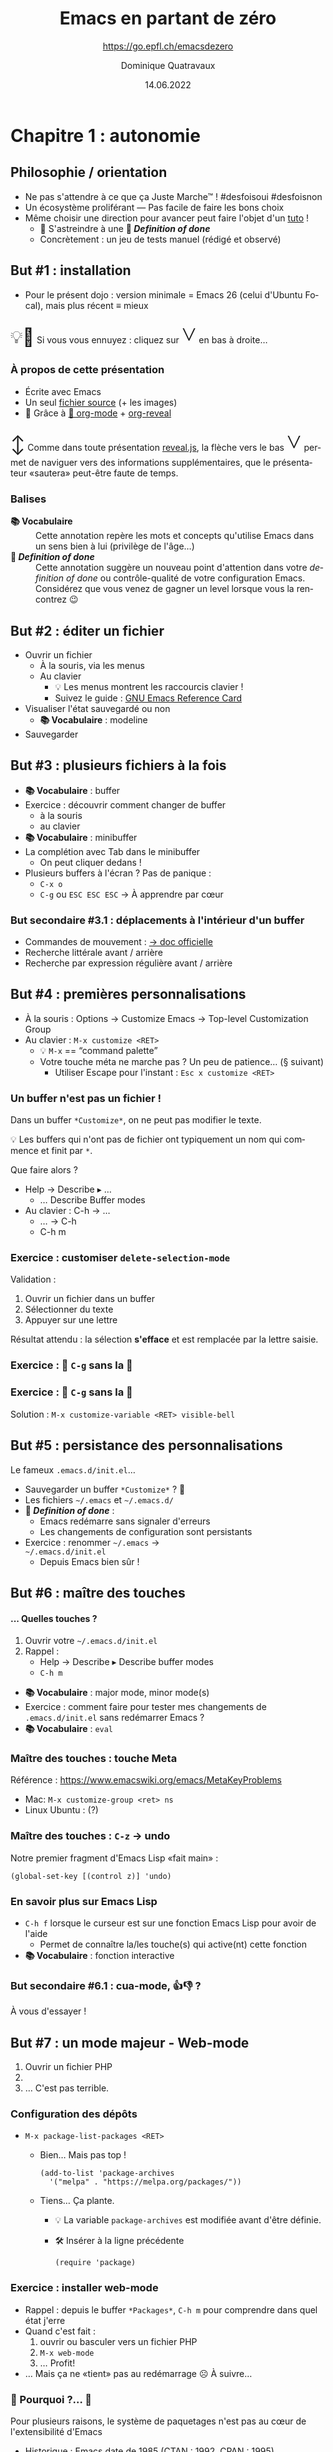 #+TITLE: Emacs en partant de zéro
#+SUBTITLE: https://go.epfl.ch/emacsdezero
#+DATE: 14.06.2022
#+AUTHOR: Dominique Quatravaux
#+EMAIL: dominique@quatravaux.org
#+LANGUAGE: fr
#+OPTIONS: timestamp:nil
#+OPTIONS: toc:1
#+OPTIONS: num:nil
#+MACRO: vocabulaire *📚 Vocabulaire*
#+MACRO: definitionofdone *🎯 /Definition of done/*
#+MACRO: flecheverslebas @@html:<span style="font: 3em bold; display: inline-block; color: var(--r-link-color);">˅</span>@@
#+MACRO: lettrine @@html:<span style="display: inline; vertical-align: 0%; font-size: 2em">$1</span>@@
#+REVEAL_ROOT: https://cdn.jsdelivr.net/npm/reveal.js@4.3.1/
#+REVEAL_HLEVEL: 2
#+REVEAL_HEAD_PREAMBLE: <style type="text/css">
#+REVEAL_HEAD_PREAMBLE:  .reveal ul { display: inherit; }
#+REVEAL_HEAD_PREAMBLE:  section.slide-text-white { color: white; }
#+REVEAL_HEAD_PREAMBLE:  p.small { font-size: 0.6em; text-align: justify; }
#+REVEAL_HEAD_PREAMBLE:  code {  color: lightblue; }
#+REVEAL_HEAD_PREAMBLE: </style>
#+REVEAL_TITLE_SLIDE_BACKGROUND: https://media.mehrnews.com/d/2019/07/21/4/3185382.jpg
#+REVEAL_TITLE_SLIDE_BACKGROUND_OPACITY: 0.3

* Chapitre 1 : autonomie
** Philosophie / orientation
    :PROPERTIES:
    :reveal_background: https://img.static-rmg.be/a/view/q75/w962/h503/4264804/4c49c975418611b921b55576f621e8ae-jpg.jpg
    :reveal_background_opacity: 0.4
    :html_container_class: slide-text-white
    :END:
- Ne pas s'attendre à ce que ça Juste Marche™ ! #desfoisoui #desfoisnon
- Un écosystème proliférant — Pas facile de faire les bons choix
- Même choisir une direction pour avancer peut faire l'objet d'un [[https://github.com/redguardtoo/mastering-emacs-in-one-year-guide][tuto]] !
  - 💁 S'astreindre à une {{{definitionofdone}}}
  - Concrètement : un jeu de tests manuel (rédigé et observé)

** But #1 : installation
- Pour le présent dojo : version minimale = Emacs 26 (celui d'Ubuntu Focal), mais plus récent ≡ mieux

@@html:<p class="small">@@{{{lettrine(💡🥱)}}}
Si vous vous ennuyez : cliquez sur {{{flecheverslebas}}} en bas à droite...
@@html:</p>@@

*** À propos de cette présentation
    :PROPERTIES:
    :reveal_background: https://w0.peakpx.com/wallpaper/178/808/HD-wallpaper-heavenly-trumpets-statues-music-trumpet-heaven-celestial-angels.jpg
    :reveal_background_opacity: 0.3
    :html_container_class: slide-text-white
    :END:

- Écrite avec Emacs
- Un seul [[https://github.com/domq/domq.github.io/blob/main/20220614-emacs.org][fichier source]] (+ les images)
- 🔋 Grâce à [[https://orgmode.org/][🦄 org-mode]] + [[https://github.com/hexmode/ox-reveal][org-reveal]]

@@html:<p class="small">@@{{{lettrine(↕️)}}}
Comme dans toute présentation [[https://revealjs.com/][reveal.js]], la flèche vers le bas {{{flecheverslebas}}} permet de naviguer vers des informations supplémentaires, que le présentateur «sautera» peut-être faute de temps.
@@html:</p>@@

*** Balises
    :PROPERTIES:
    :reveal_background: https://upload.wikimedia.org/wikipedia/commons/thumb/0/0b/BhfEpfenhofen_Ausfahrsignale_Talaufwaerts_II.JPG/1200px-BhfEpfenhofen_Ausfahrsignale_Talaufwaerts_II.JPG
    :reveal_background_opacity: 0.3
    :html_container_class: slide-text-white
    :END:

- {{{vocabulaire}}} :: Cette annotation repère les mots et concepts qu'utilise Emacs dans un sens bien à lui (privilège de l'âge...)
- {{{definitionofdone}}} :: Cette annotation suggère un nouveau point d'attention dans votre /definition of done/ ou contrôle-qualité de votre configuration Emacs. Considérez que vous venez de gagner un level lorsque vous la rencontrez 😉

** But #2 : éditer un fichier
- Ouvrir un fichier
  - À la souris, via les menus
  - Au clavier
    - 💡 Les menus montrent les raccourcis clavier !
    - Suivez le guide : [[https://www.gnu.org/software/emacs/refcards/pdf/refcard.pdf][GNU Emacs Reference Card]]
- Visualiser l'état sauvegardé ou non
  - {{{vocabulaire}}} : modeline
- Sauvegarder

** But #3 : plusieurs fichiers à la fois

- {{{vocabulaire}}} : buffer
- Exercice : découvrir comment changer de buffer
  - à la souris
  - au clavier
- {{{vocabulaire}}} : minibuffer
- La complétion avec Tab dans le minibuffer
  - On peut cliquer dedans !

- Plusieurs buffers à l'écran ? Pas de panique :
  - =C-x o= @@html:<img src="https://upload.wikimedia.org/wikipedia/commons/thumb/7/74/PublicInformationSymbol_EmergencyExit.svg/563px-PublicInformationSymbol_EmergencyExit.svg.png" style="float: right; max-height: 10vh;" />@@
  - =C-g= ou =ESC ESC ESC= → À apprendre par cœur

*** But secondaire #3.1 : déplacements à l'intérieur d'un buffer
  - Commandes de mouvement : [[https://www.gnu.org/software/emacs/manual/html_node/emacs/Moving-Point.html][→ doc officielle]]
  - Recherche littérale avant / arrière
  - Recherche par expression régulière avant / arrière

** But #4 : premières personnalisations

- À la souris : Options → Customize Emacs → Top-level Customization Group
- Au clavier : =M-x customize <RET>=
   - 💡 =M-x= == “command palette”
   - Votre touche méta ne marche pas ? Un peu de patience... (§ suivant)
     - Utiliser Escape pour l'instant : =Esc x customize <RET>=

*** Un buffer n'est pas un fichier !

Dans un buffer =*Customize*=, on ne peut pas modifier le texte.

💡 Les buffers qui n'ont pas de fichier ont typiquement un nom qui commence et finit par =*=.

Que faire alors ?
- Help → Describe ▸ ...
  - ... Describe Buffer modes
- Au clavier : C-h → ...
  - ... → C-h
  - C-h m

*** Exercice : customiser =delete-selection-mode=

Validation :
1. Ouvrir un fichier dans un buffer
2. Sélectionner du texte
3. Appuyer sur une lettre

Résultat attendu : la sélection *s'efface* et est remplacée par la lettre saisie.

*** Exercice : 🤫 =C-g= sans la 🔔

*** Exercice : 🤫 =C-g= sans la 🔔

Solution : =M-x customize-variable <RET> visible-bell=

** But #5 : persistance des personnalisations

Le fameux =.emacs.d/init.el=...

- Sauvegarder un buffer =*Customize*= ? 🤔
- Les fichiers =~/.emacs= et =~/.emacs.d/=
- {{{definitionofdone}}} :
  - Emacs redémarre sans signaler d'erreurs
  - Les changements de configuration sont persistants
- Exercice : renommer =~/.emacs=  → @@html:<br/>@@ =~/.emacs.d/init.el=
  - Depuis Emacs bien sûr !

** But #6 : maître des touches

@@html:<h4>... Quelles touches ?</h4>@@

1. Ouvrir votre =~/.emacs.d/init.el=
2. Rappel :
   - Help → Describe ▸ Describe buffer modes
   - =C-h m=

- {{{vocabulaire}}} : major mode, minor mode(s)
- Exercice : comment faire pour tester mes changements de =.emacs.d/init.el= sans redémarrer Emacs ?
- {{{vocabulaire}}} : =eval=

*** Maître des touches : touche Meta

Référence : https://www.emacswiki.org/emacs/MetaKeyProblems
  - Mac: =M-x customize-group <ret> ns=
  - Linux Ubuntu : (?)

*** Maître des touches : =C-z= → undo

Notre premier fragment d'Emacs Lisp «fait main» :

#+BEGIN_SRC elisp
(global-set-key [(control z)] 'undo)
#+END_SRC

*** En savoir plus sur Emacs Lisp

- =C-h f= lorsque le curseur est sur une fonction Emacs Lisp pour avoir de l'aide
  - Permet de connaître la/les touche(s) qui active(nt) cette fonction
- {{{vocabulaire}}} : fonction interactive

*** But secondaire #6.1 : cua-mode, 👍👎 ?
    :PROPERTIES:
    :reveal_background: https://img2.freepng.fr/20180311/odq/kisspng-united-states-easter-bunny-uncle-sam-richard-nixon-oil-painting-grandfather-5aa5363eac5952.823462721520776766706.jpg
    :reveal_background_opacity: 0.3
    :html_container_class: slide-text-white
    :END:

À vous d'essayer !

** But #7 : un mode majeur - Web-mode

1. Ouvrir un fichier PHP
2. @@html:<img src="./images/emacs-php-tout-nu.png" style="max-height: 40vh; margin: 0;"/>@@
3. … C'est pas terrible.

*** Configuration des dépôts
- =M-x package-list-packages <RET>=
  - Bien... Mais pas top !
    #+BEGIN_SRC elisp
    (add-to-list 'package-archives
      '("melpa" . "https://melpa.org/packages/"))
    #+END_SRC
  - Tiens... Ça plante.
    - 💡 La variable =package-archives= est modifiée avant d'être définie.
    - 🛠️ Insérer à la ligne précédente
      #+BEGIN_SRC elisp
      (require 'package)
      #+END_SRC

*** Exercice : installer web-mode

- Rappel : depuis le buffer =*Packages*=, =C-h m= pour comprendre dans quel état j'erre
- Quand c'est fait :  @@html:<img src="./images/emacs-php-web-mode.png" style="float: right; max-width: 40vh;" />@@
  1. ouvrir ou basculer vers un fichier PHP
  2. =M-x web-mode=
  3. … Profit!
- ... Mais ça ne «tient» pas au redémarrage ☹ À suivre...

*** 🤦 Pourquoi ?... 🤦

Pour plusieurs raisons, le système de paquetages n'est pas au cœur de l'extensibilité d'Emacs
- Historique : Emacs date de 1985 (CTAN : 1992, CPAN : 1995)
- Stallmann : Cathédrale vs. bazaar, idéalisme / control freak vs. pragmatisme

*** La solution

1. Installer [[https://jwiegley.github.io/use-package/installation/][use-package]] (cf. supra)
2.
   #+BEGIN_SRC elisp
   (package-initialize)
   (require 'use-package)

   (use-package web-mode
     :mode "\\(html?\\|php\\)$")
   #+END_SRC

*** La solution de la solution

@@html:<img src="./images/regexp-builder.gif" style="max-height: 40vh; float: right;"/>@@
@@html:<h4>@@ =M-x regexp-builder= @@html:</h4>@@
@@html:<div style="clear: both;"></div>@@

… et/ou RTFM :

- =M-x info= → =g (emacs) <RET>=
- Cliquer sur =Regexps=


** But #8 : magit — Une première “killer app” avec Emacs

- Installer Magit
- Configurer la combinaison de touches =C-x v b= pour qu'elle lance la commande =magit-status=

*** … À vous de jouer !
    :PROPERTIES:
    :reveal_background: https://surrey-content.surrey.ac.uk/sites/default/files/styles/hero_large/public/2019-01/exams-on-the-day.jpg
    :reveal_background_opacity: 0.3
    :html_container_class: slide-text-white
    :END:

*** Solution

Toujours avec [[https://jwiegley.github.io/use-package/installation/][use-package]]:

(use-package magit
  :bind ([(control x) (v) (b)] . magit-status))

{{{definitionofdone}}} : pour de meilleures performances, les paquetages «lourds» comme Magit, ne doivent *pas* se charger au démarrage d'Emacs.
- Contrôle avec =C-h v features <RET>= : cette variable ne doit pas contenir =magit=

** Je sais faire tout seul ! 1/5
    :PROPERTIES:
    :reveal_background: https://media1.popsugar-assets.com/files/thumbor/i651KmqcSTzTxBIoBQvBQitLHzo/fit-in/2048xorig/filters:format_auto-!!-:strip_icc-!!-/2021/03/18/976/n/24155406/tmp_UTsZdZ_beeeb1a5e62e84ed_GettyImages-1208799380.jpg
    :reveal_background_opacity: 0.3
    :html_container_class: slide-text-white
    :END:

En modifiant mon =~/.emacs.d/init.el=:

- Je fais marcher les touches =Home=, =End=, =C-Home= et =C-End= (ou équivalent de mon choix sur Mac)
  - Commandes respectives : =beginning-of-line=, =end-of-line=, =beginning-of-buffer= et =end-of-buffer=
- Je désactive les commandes clavier que je n'aime pas avec la fonction =global-unset-key=
- =(tool-bar-mode -1)= : si je n'aime pas les icônes

*** Je sais faire tout seul ! 2/5

Avec l'aide de Google, je choisis, j'installe et je configure ce qui me plaît parmi :

- les modes adaptés à mes langages de programmation préférés
- =column-number-mode= : fait apparaître le numéro de la colonne dans la /modeline/ à côté du numéro de ligne.
- =git-gutter= : les lignes modifiées d'un fichier qui est sous Git sont marquées dans la marge
- =undo-tree= : je voyage dans les lignes temporelles de mon travail d'édition


*** Je sais faire tout seul ! 3/5
    :PROPERTIES:
    :custom_id: complétion
    :END:

J'évalue, configure et choisis un ou des frameworks de complétion :
  - company (recommandé)
  - ido
  - auto-complete
  - (Old and busted: icicles, icomplete)
- Moar completion?
  - Helm
  - yasnippet

*** Je sais faire tout seul ! 4/5

Je consacre du temps pour maîtriser les “power features” d'Emacs 💪 :

- =org-mode= : ma vie en texte plat
- =tramp= : j'accède à des fichiers distants en ouvrant =/ssh:remote-host:/var/www/vhosts/tototutu.php=
  - ... Et je fais marcher Magit à distance ! #emacsenprod

*** Je sais faire tout seul ! 5/5
    :PROPERTIES:
    :reveal_background: https://rnli.org/-/media/rnli/images/safety/42064-yacht-sailing-view-from-onboard-boat-nathan-williams-16x9.jpg?rev=7332374b69104667a73f3429c0cf6e36&w=1500&h=844&hash=EE495B44B8DE34A21B23A0ED76BEB06D
    :reveal_background_opacity: 0.3
    :html_container_class: slide-text-white
    :END:

- Je lis une fois en entier la page d'Info (=M-x info=) d'Emacs
  - 💡 =M-x widen= pour tout voir d'un seul coup (sans navigation) !
- Je me crée un compte sur l'[[https://www.emacswiki.org/][EmacsWiki]]
- Je m'abonne à [[https://www.reddit.com/r/emacs/][/r/emacs]]

* Chapitre 2 : efficacité

** But #1 : framework(s) de complétion

Si [[#complétion][pas déjà fait]]

* Chapitre 3 : maîtrise


** Garder votre =.emacs.d/init.el= lisible

*** Déplacer les customizations dans un fichier à part

(require 'custom)
(setq custom-file (concat user-emacs-directory "/emacs-custom.el"))
(when (file-exists-p custom-file) (load-file custom-file))

- Employer Quelpa et use-package
- =add-hook=, 

